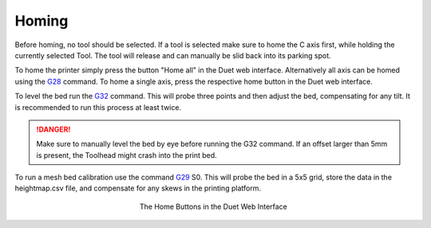 ################################
Homing
################################

Before homing, no tool should be selected. If a tool is selected make sure to home the C axis first, while holding the currently selected Tool. The tool will release and can manually be slid back into its parking spot.

To home the printer simply press the button "Home all" in the Duet web interface. Alternatively all axis can be homed using the `G28 <https://duet3d.dozuki.com/Wiki/G28>`_ command. To home a single axis, press the respective home button in the Duet web interface.

To level the bed run the `G32 <https://duet3d.dozuki.com/Wiki/G32>`_ command. This will probe three points and then adjust the bed, compensating for any tilt. It is recommended to run this process at least twice. 

.. DANGER:: Make sure to manually level the bed by eye before running the G32 command. If an offset larger than 5mm is present, the Toolhead might crash into the print bed.

To run a mesh bed calibration use the command `G29 <https://duet3d.dozuki.com/Wiki/G29>`_ S0. This will probe the bed in a 5x5 grid, store the data in the heightmap.csv file, and compensate for any skews in the printing platform.

.. figure:: img/Homing
    :align: center
    :figwidth: 300px

    The Home Buttons in the Duet Web Interface
